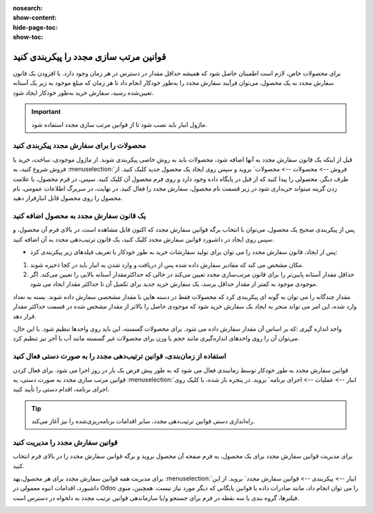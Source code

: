 :nosearch:
:show-content:
:hide-page-toc:
:show-toc:

=================================================
قوانین مرتب سازی مجدد را پیکربندی کنید
=================================================

برای محصولات خاص، لازم است اطمینان حاصل شود که همیشه حداقل مقدار در دسترس در هر زمان وجود دارد. با افزودن یک قانون سفارش مجدد به یک محصول، می‌توان فرآیند سفارش مجدد را به‌طور خودکار انجام داد تا هر زمان که مبلغ موجود به زیر یک آستانه تعیین‌شده رسید، سفارش خرید به‌طور خودکار ایجاد شود.


.. important::
    ماژول انبار باید نصب شود تا از قوانین مرتب سازی مجدد استفاده شود.


محصولات را برای سفارش مجدد پیکربندی کنید
-----------------------------------------------

قبل از اینکه یک قانون سفارش مجدد به آنها اضافه شود، محصولات باید به روش خاصی پیکربندی شوند.
از ماژول موجودی، ساخت، خرید یا فروش شروع کنید، به :menuselection:`فروش --> محصولات --> محصولات` بروید و سپس روی ایجاد یک محصول جدید کلیک کنید. از طرف دیگر، محصولی را پیدا کنید که از قبل در پایگاه داده وجود دارد و روی فرم محصول آن کلیک کنید.
سپس، در فرم محصول، با علامت زدن گزینه میتواند خریداری شود در زیر قسمت نام محصول، سفارش مجدد را فعال کنید. در نهایت، در سربرگ اطلاعات عمومی، نام محصول را روی محصول قابل انبارقرار دهید.

.. image:: ./purchase/img/purchase/p1.jpg
    :alt: خرید
    :align: center


یک قانون سفارش مجدد به محصول اضافه کنید
----------------------------------------------

پس از پیکربندی صحیح یک محصول، می‌توان با انتخاب برگه قوانین سفارش مجدد که اکنون قابل مشاهده است، در بالای فرم آن محصول، و سپس روی ایجاد در داشبورد قوانین سفارش مجدد کلیک کنید، یک قانون ترتیب‌دهی مجدد به آن اضافه کنید.

.. image:: ./purchase/img/purchase/p2.jpg
    :alt: خرید
    :align: center

- پس از ایجاد، قانون سفارش مجدد را می توان برای تولید سفارشات خرید به طور خودکار با تعریف فیلدهای زیر پیکربندی کرد:
#. مکان مشخص می کند که مقادیر سفارش داده شده پس از دریافت و وارد شدن به انبار باید در کجا ذخیره شوند.
#. حداقل مقدار آستانه پایین‌تر را برای قانون مرتب‌سازی مجدد تعیین می‌کند در حالی که حداکثرمقدار آستانه بالایی را تعیین می‌کند. اگر موجودی موجود به کمتر از مقدار حداقل برسد، یک سفارش خرید جدید برای تکمیل آن تا حداکثر مقدار ایجاد می شود.


.. image:: ./purchase/img/purchase/p3.jpg
    :alt: خرید
    :align: center


.. example::
    اگر حداقل مقدار روی 5 و حداکثر روی 25 تنظیم شود و موجودی موجود به چهار برسد، برای 21 واحد از محصول سفارش خرید ایجاد می شود.


مقدار چندگانه را می توان به گونه ای پیکربندی کرد که محصولات فقط در دسته هایی با مقدار مشخصی سفارش داده شوند. بسته به تعداد وارد شده، این امر می تواند منجر به ایجاد یک سفارش خرید شود که موجودی حاصل را بالاتر از مقدار مشخص شده در قسمت حداکثر مقدار قرار دهد.


.. image:: ./purchase/img/purchase/p4.jpg
    :alt: خرید
    :align: center


واحد اندازه گیری :که بر اساس آن مقدار سفارش داده می شود. برای محصولات گسسته، این باید روی واحدها تنظیم شود. با این حال، می‌توان آن را روی واحدهای اندازه‌گیری مانند حجم یا وزن برای محصولات غیر گسسته مانند آب یا آجر نیز تنظیم کرد.



استفاده از زمان‌بندی، قوانین ترتیب‌دهی مجدد را به صورت دستی فعال کنید
---------------------------------------------------------------------------------------

قوانین سفارش مجدد به طور خودکار توسط زمانبندی فعال می شود که به طور پیش فرض یک بار در روز اجرا می شود. برای فعال کردن قوانین مرتب سازی مجدد به صورت دستی، به :menuselection:`انبار --> عملیات --> اجرای برنامه` بروید. در پنجره باز شده، با کلیک روی اجرای برنامه، اقدام دستی را تأیید کنید.




.. image:: ./purchase/img/purchase/p5.jpg
    :alt: خرید
    :align: center


.. image:: ./purchase/img/purchase/p6.jpg
    :alt: خرید
    :align: center


.. tip::
    راه‌اندازی دستی قوانین ترتیب‌دهی مجدد، سایر اقدامات برنامه‌ریزی‌شده را نیز آغاز می‌کند.


قوانین سفارش مجدد را مدیریت کنید
--------------------------------------------

برای مدیریت قوانین سفارش مجدد برای یک محصول، به فرم صفحه آن محصول بروید و برگه قوانین سفارش مجدد را در بالای فرم انتخاب کنید.

برای مدیریت همه قوانین سفارش مجدد برای هر محصول،بهد :menuselection:`انبار --> پیکربندی --> قوانین سفارش مجدد` بروید. از این داشبورد، اقدامات انبوه معمولی در Odoo را می توان انجام داد، مانند صادرات داده یا قوانین بایگانی که دیگر مورد نیاز نیست. همچنین، منوی فیلترها، گروه بندی یا سه نقطه در فرم برای جستجو و/یا سازماندهی قوانین ترتیب مجدد به دلخواه در دسترس است.


.. image:: ./purchase/img/purchase/p7.jpg
    :alt: خرید
    :align: center
